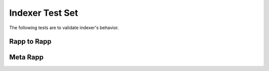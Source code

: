 Indexer Test Set
================

The following tests are to validate indexer's behavior.

Rapp to Rapp
------------

.. image:: imgs/test_rapp.png


Meta Rapp
---------

.. image:: imgs/test_meta_rapp.png
